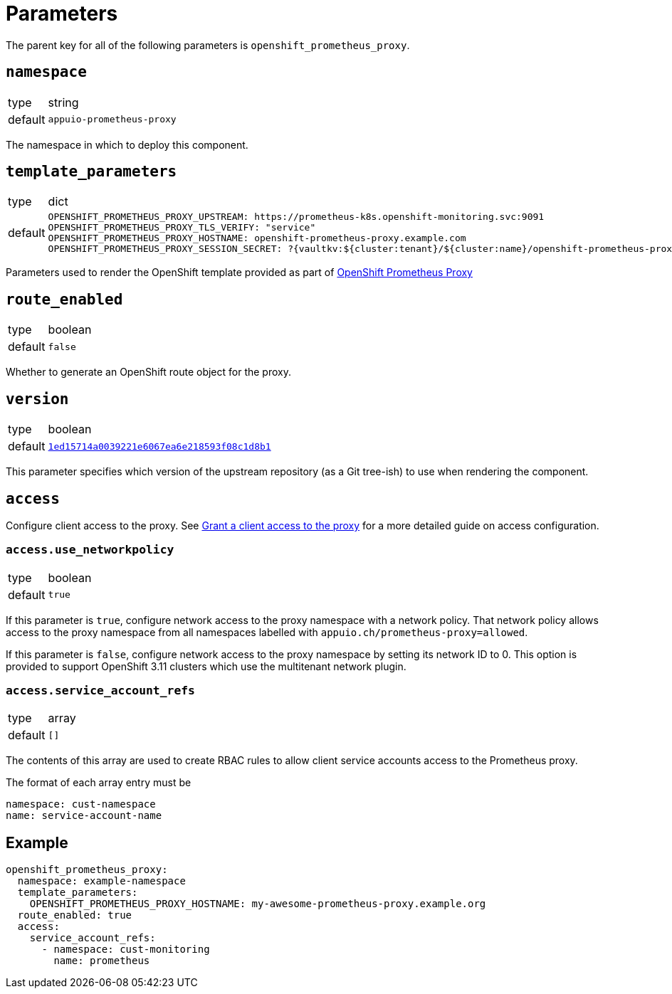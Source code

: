 = Parameters

The parent key for all of the following parameters is `openshift_prometheus_proxy`.

== `namespace`

[horizontal]
type:: string
default:: `appuio-prometheus-proxy`

The namespace in which to deploy this component.

== `template_parameters`

[horizontal]
type:: dict
default::
+
[source,yaml]
----
OPENSHIFT_PROMETHEUS_PROXY_UPSTREAM: https://prometheus-k8s.openshift-monitoring.svc:9091
OPENSHIFT_PROMETHEUS_PROXY_TLS_VERIFY: "service"
OPENSHIFT_PROMETHEUS_PROXY_HOSTNAME: openshift-prometheus-proxy.example.com
OPENSHIFT_PROMETHEUS_PROXY_SESSION_SECRET: ?{vaultkv:${cluster:tenant}/${cluster:name}/openshift-prometheus-proxy/session-secret}
----

Parameters used to render the OpenShift template provided as part of https://github.com/appuio/openshift-prometheus-proxy[OpenShift Prometheus Proxy]

== `route_enabled`

[horizontal]
type:: boolean
default:: `false`

Whether to generate an OpenShift route object for the proxy.

== `version`

[horizontal]
type:: boolean
default:: https://github.com/appuio/openshift-prometheus-proxy/tree/1ed15714a0039221e6067ea6e218593f08c1d8b1[`1ed15714a0039221e6067ea6e218593f08c1d8b1`]

This parameter specifies which version of the upstream repository (as a Git tree-ish) to use when rendering the component.

== `access`

Configure client access to the proxy.
See xref:how-tos/grant-access.adoc[Grant a client access to the proxy] for a more detailed guide on access configuration.

=== `access.use_networkpolicy`

[horizontal]
type:: boolean
default:: `true`

If this parameter is `true`, configure network access to the proxy namespace with a network policy.
That network policy allows access to the proxy namespace from all namespaces labelled with `appuio.ch/prometheus-proxy=allowed`.

If this parameter is `false`, configure network access to the proxy namespace by setting its network ID to 0.
This option is provided to support OpenShift 3.11 clusters which use the multitenant network plugin.


=== `access.service_account_refs`

[horizontal]
type:: array
default:: `[]`

The contents of this array are used to create RBAC rules to allow client service accounts access to the Prometheus proxy.

The format of each array entry must be

[source,yaml]
----
namespace: cust-namespace
name: service-account-name
----

== Example

[source,yaml]
----
openshift_prometheus_proxy:
  namespace: example-namespace
  template_parameters:
    OPENSHIFT_PROMETHEUS_PROXY_HOSTNAME: my-awesome-prometheus-proxy.example.org
  route_enabled: true
  access:
    service_account_refs:
      - namespace: cust-monitoring
        name: prometheus
----
